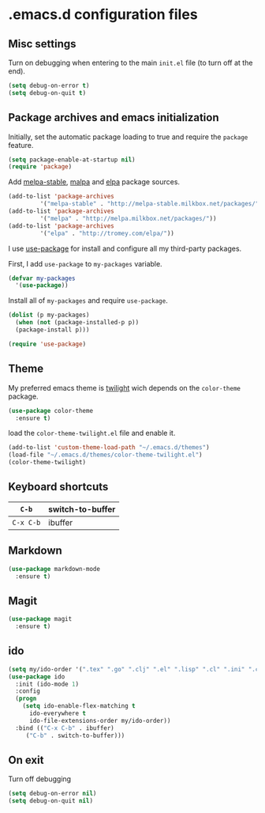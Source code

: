 * .emacs.d configuration files

** Misc settings
   Turn on debugging when entering to the main =init.el= file (to turn
   off at the end).

#+BEGIN_SRC emacs-lisp
(setq debug-on-error t)
(setq debug-on-quit t)
#+END_SRC

** Package archives and emacs initialization
   Initially, set the automatic package loading to true and require
   the =package= feature.

#+BEGIN_SRC emacs-lisp
(setq package-enable-at-startup nil)
(require 'package)
#+END_SRC

   Add [[http://melpa-stable.milkbox.net/packages/][melpa-stable]], [[http://melpa.milkbox.net/packages/][malpa]] and [[http://tromey.com/elpa/][elpa]] package sources.

#+BEGIN_SRC emacs-lisp
(add-to-list 'package-archives
		 '("melpa-stable" . "http://melpa-stable.milkbox.net/packages/"))
(add-to-list 'package-archives
		 '("melpa" . "http://melpa.milkbox.net/packages/"))
(add-to-list 'package-archives
		 '("elpa" . "http://tromey.com/elpa/"))
#+END_SRC

   I use [[https://github.com/jwiegley/use-package][use-package]] for install and configure all my third-party
   packages.

   First, I add =use-package= to =my-packages= variable.

#+BEGIN_SRC emacs-lisp
(defvar my-packages
  '(use-package))
#+END_SRC

   Install all of =my-packages= and require =use-package=.

#+BEGIN_SRC emacs-lisp
(dolist (p my-packages)
  (when (not (package-installed-p p))
  (package-install p)))

(require 'use-package)
#+END_SRC

** Theme
   My preferred emacs theme is [[https://github.com/crafterm/twilight-emacs][twilight]] wich depends on the =color-theme=
   package.

#+BEGIN_SRC emacs-lisp
(use-package color-theme
  :ensure t)
#+END_SRC

   load the =color-theme-twilight.el= file and enable it.

#+BEGIN_SRC emacs-lisp
(add-to-list 'custom-theme-load-path "~/.emacs.d/themes")
(load-file "~/.emacs.d/themes/color-theme-twilight.el")
(color-theme-twilight)
#+END_SRC

** Keyboard shortcuts

| =C-b=     | switch-to-buffer |
|-----------+------------------|
| =C-x C-b= | ibuffer          |
#+TBLFM: $1=C-x


** Markdown

#+BEGIN_SRC emacs-lisp
(use-package markdown-mode
  :ensure t)
#+END_SRC

** Magit

#+BEGIN_SRC emacs-lisp
(use-package magit
  :ensure t)
#+END_SRC

** ido

#+BEGIN_SRC emacs-lisp
(setq my/ido-order '(".tex" ".go" ".clj" ".el" ".lisp" ".cl" ".ini" ".cfg" ".cnf"))
(use-package ido
  :init (ido-mode 1)
  :config
  (progn
	(setq ido-enable-flex-matching t
	  ido-everywhere t
	  ido-file-extensions-order my/ido-order))
  :bind (("C-x C-b" . ibuffer)
	 ("C-b" . switch-to-buffer)))
#+END_SRC

** On exit
   Turn off debugging

#+BEGIN_SRC emacs-lisp
(setq debug-on-error nil)
(setq debug-on-quit nil)
#+END_SRC
